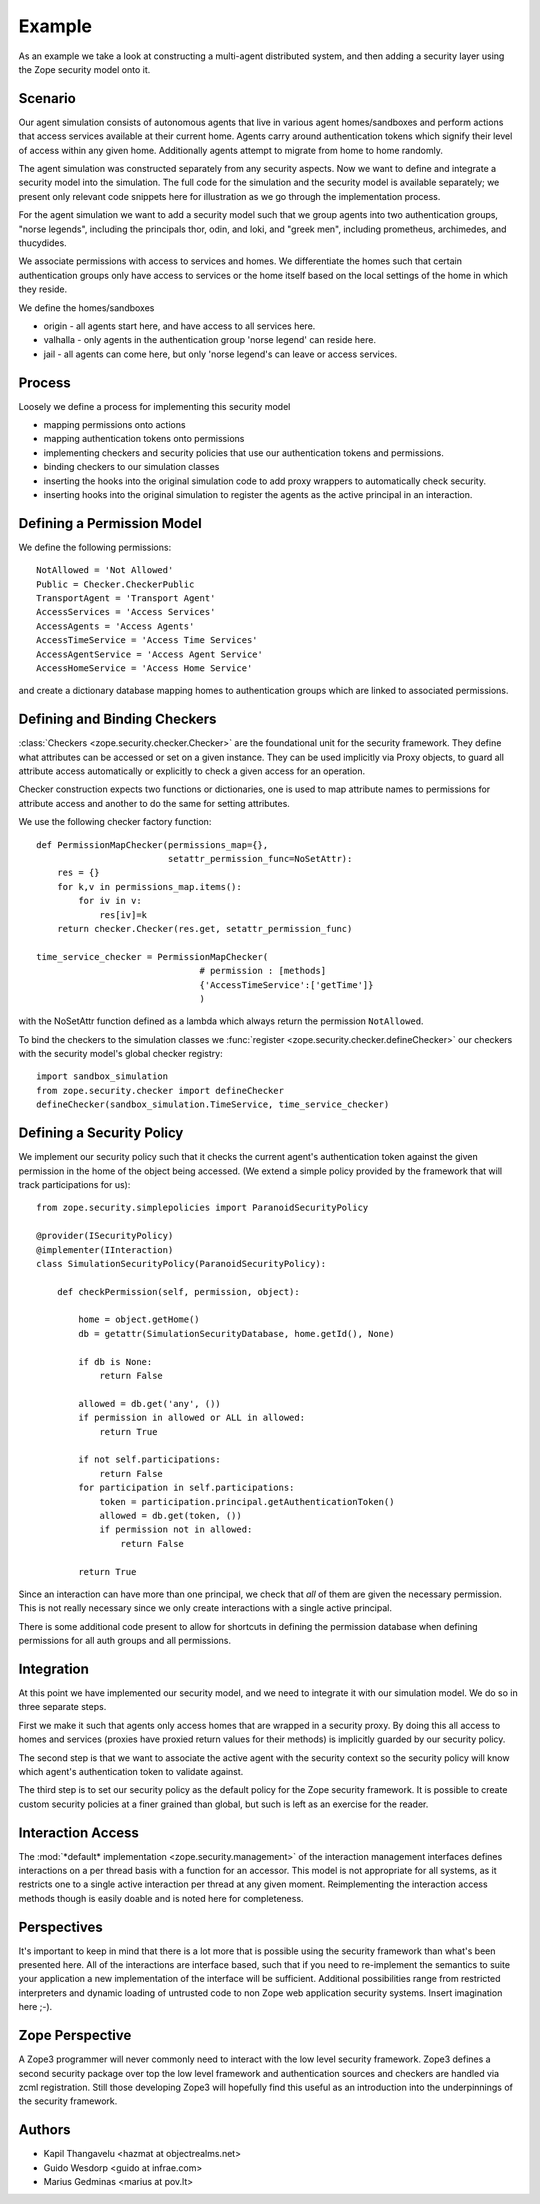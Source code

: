 =========
 Example
=========

As an example we take a look at constructing a multi-agent distributed system,
and then adding a security layer using the Zope security model onto it.

Scenario
========

Our agent simulation consists of autonomous agents that live in various agent
homes/sandboxes and perform actions that access services available at their
current home.  Agents carry around authentication tokens which signify their
level of access within any given home.  Additionally agents attempt to migrate
from home to home randomly.

The agent simulation was constructed separately from any security aspects.
Now we want to define and integrate a security model into the simulation.  The
full code for the simulation and the security model is available separately;
we present only relevant code snippets here for illustration as we go through
the implementation process.

For the agent simulation we want to add a security model such that we group
agents into two authentication groups, "norse legends", including the
principals thor, odin, and loki, and "greek men", including prometheus,
archimedes, and thucydides.

We associate permissions with access to services and homes.  We differentiate
the homes such that certain authentication groups only have access to services
or the home itself based on the local settings of the home in which they
reside.

We define the homes/sandboxes

- origin - all agents start here, and have access to all
  services here.

- valhalla - only agents in the authentication group 'norse
  legend' can reside here.

- jail - all agents can come here, but only 'norse legend's
  can leave or access services.


Process
=======

Loosely we define a process for implementing this security model

- mapping permissions onto actions

- mapping authentication tokens onto permissions

- implementing checkers and security policies that use our
  authentication tokens and permissions.

- binding checkers to our simulation classes

- inserting the hooks into the original simulation code to add
  proxy wrappers to automatically check security.

- inserting hooks into the original simulation to register the
  agents as the active principal in an interaction.


Defining a Permission Model
===========================

We define the following permissions::

   NotAllowed = 'Not Allowed'
   Public = Checker.CheckerPublic
   TransportAgent = 'Transport Agent'
   AccessServices = 'Access Services'
   AccessAgents = 'Access Agents'
   AccessTimeService = 'Access Time Services'
   AccessAgentService = 'Access Agent Service'
   AccessHomeService = 'Access Home Service'

and create a dictionary database mapping homes to authentication groups which
are linked to associated permissions.


Defining and Binding Checkers
=============================

:class:`Checkers <zope.security.checker.Checker>` are the foundational
unit for the security framework. They define what attributes can be
accessed or set on a given instance. They can be used implicitly via
Proxy objects, to guard all attribute access automatically or
explicitly to check a given access for an operation.

Checker construction expects two functions or dictionaries, one is
used to map attribute names to permissions for attribute access and
another to do the same for setting attributes.

We use the following checker factory function::

   def PermissionMapChecker(permissions_map={},
                            setattr_permission_func=NoSetAttr):
       res = {}
       for k,v in permissions_map.items():
           for iv in v:
               res[iv]=k
       return checker.Checker(res.get, setattr_permission_func)

   time_service_checker = PermissionMapChecker(
                                  # permission : [methods]
                                  {'AccessTimeService':['getTime']}
                                  )

with the NoSetAttr function defined as a lambda which always return the
permission ``NotAllowed``.

To bind the checkers to the simulation classes we :func:`register
<zope.security.checker.defineChecker>` our checkers with the security
model's global checker registry::

   import sandbox_simulation
   from zope.security.checker import defineChecker
   defineChecker(sandbox_simulation.TimeService, time_service_checker)


Defining a Security Policy
==========================

We implement our security policy such that it checks the current agent's
authentication token against the given permission in the home of the object
being accessed. (We extend a simple policy provided by the framework
that will track participations for us)::

  from zope.security.simplepolicies import ParanoidSecurityPolicy

  @provider(ISecurityPolicy)
  @implementer(IInteraction)
  class SimulationSecurityPolicy(ParanoidSecurityPolicy):

      def checkPermission(self, permission, object):

          home = object.getHome()
          db = getattr(SimulationSecurityDatabase, home.getId(), None)

          if db is None:
              return False

          allowed = db.get('any', ())
          if permission in allowed or ALL in allowed:
              return True

          if not self.participations:
              return False
          for participation in self.participations:
              token = participation.principal.getAuthenticationToken()
              allowed = db.get(token, ())
              if permission not in allowed:
                  return False

          return True

Since an interaction can have more than one principal, we check that *all* of
them are given the necessary permission.  This is not really necessary since
we only create interactions with a single active principal.

There is some additional code present to allow for shortcuts in defining the
permission database when defining permissions for all auth groups and all
permissions.


Integration
===========

At this point we have implemented our security model, and we need to integrate
it with our simulation model.  We do so in three separate steps.

First we make it such that agents only access homes that are wrapped in a
security proxy.  By doing this all access to homes and services (proxies have
proxied return values for their methods) is implicitly guarded by our security
policy.

The second step is that we want to associate the active agent with the
security context so the security policy will know which agent's authentication
token to validate against.

The third step is to set our security policy as the default policy for the
Zope security framework.  It is possible to create custom security policies at
a finer grained than global, but such is left as an exercise for the reader.


Interaction Access
==================

The :mod:`*default* implementation <zope.security.management>` of the
interaction management interfaces defines interactions on a per thread
basis with a function for an accessor. This model is not appropriate
for all systems, as it restricts one to a single active interaction
per thread at any given moment. Reimplementing the interaction access
methods though is easily doable and is noted here for completeness.


Perspectives
============

It's important to keep in mind that there is a lot more that is possible using
the security framework than what's been presented here.  All of the
interactions are interface based, such that if you need to re-implement the
semantics to suite your application a new implementation of the interface will
be sufficient.  Additional possibilities range from restricted interpreters
and dynamic loading of untrusted code to non Zope web application security
systems.  Insert imagination here ;-).


Zope Perspective
================

A Zope3 programmer will never commonly need to interact with the low level
security framework.  Zope3 defines a second security package over top the low
level framework and authentication sources and checkers are handled via zcml
registration.  Still those developing Zope3 will hopefully find this useful as
an introduction into the underpinnings of the security framework.


Authors
=======

- Kapil Thangavelu <hazmat at objectrealms.net>
- Guido Wesdorp <guido at infrae.com>
- Marius Gedminas <marius at pov.lt>
